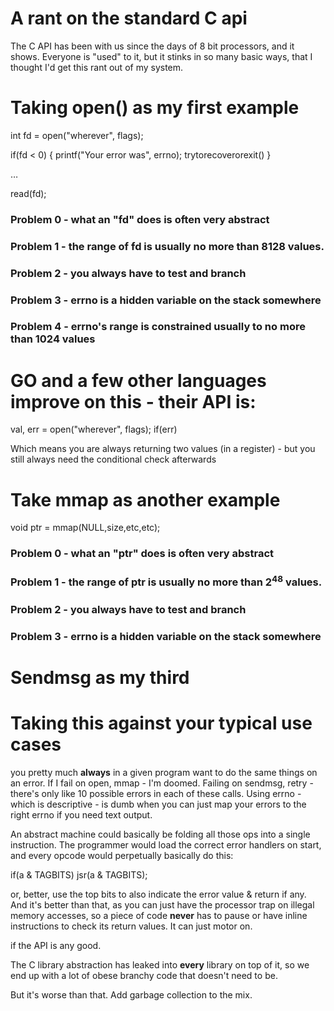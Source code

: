 * A rant on the standard C api

The C API has been with us since the days of 8 bit processors, and it shows.
Everyone is "used" to it, but it stinks in so many basic ways, that I thought
I'd get this rant out of my system.

* Taking open() as my first example

int fd = open("wherever", flags);

if(fd < 0) { printf("Your error was", errno); trytorecoverorexit() }

...

read(fd);

*** Problem 0 - what an "fd" does is often very abstract
*** Problem 1 - the range of fd is usually no more than 8128 values.
*** Problem 2 - you always have to test and branch
*** Problem 3 - errno is a hidden variable on the stack somewhere
*** Problem 4 - errno's range is constrained usually to no more than 1024 values

* GO and a few other languages improve on this - their API is:

val, err = open("wherever", flags);
if(err)

Which means you are always returning two values (in a register) - but you still
always need the conditional check afterwards 

* Take mmap as another example
 void ptr = mmap(NULL,size,etc,etc);

*** Problem 0 - what an "ptr" does is often very abstract
*** Problem 1 - the range of ptr is usually no more than 2^48 values.
*** Problem 2 - you always have to test and branch
*** Problem 3 - errno is a hidden variable on the stack somewhere


* Sendmsg as my third

* Taking this against your typical use cases
you pretty much *always* in a given program want to do the same things on an
error. If I fail on open, mmap - I'm doomed. Failing on sendmsg, retry - there's
only like 10 possible errors in each of these calls. Using errno - which is
descriptive - is dumb when you can just map your errors to the right errno if
you need text output.

An abstract machine could basically be folding all those ops into a single
instruction. The programmer would load the correct error handlers on start,
and every opcode would perpetually basically do this:

if(a & TAGBITS) jsr(a & TAGBITS);

or, better, use the top bits to also indicate the error value & return if any.
And it's better than that, as you can just have the processor trap on illegal
memory accesses, so a piece of code *never* has to pause or have inline
instructions to check its return values. It can just motor on.

if the API is any good. 

The C library abstraction has leaked into *every* library on top of it, so we
end up with a lot of obese branchy code that doesn't need to be.

But it's worse than that. Add garbage collection to the mix.

